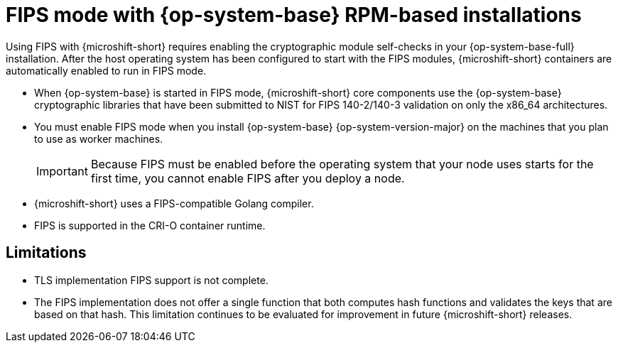 // Module included in the following assemblies:
//
// * microshift_install_get_ready/microshift-fips.adoc

:_mod-docs-content-type: CONCEPT
[id="microshift-fips-rpm-system_{context}"]
= FIPS mode with {op-system-base} RPM-based installations

Using FIPS with {microshift-short} requires enabling the cryptographic module self-checks in your {op-system-base-full} installation. After the host operating system has been configured to start with the FIPS modules, {microshift-short} containers are automatically enabled to run in FIPS mode.

* When {op-system-base} is started in FIPS mode, {microshift-short} core components use the {op-system-base} cryptographic libraries that have been submitted to NIST for FIPS 140-2/140-3 validation on only the x86_64 architectures.

* You must enable FIPS mode when you install {op-system-base} {op-system-version-major} on the machines that you plan to use as worker machines.
+
[IMPORTANT]
====
Because FIPS must be enabled before the operating system that your node uses starts for the first time, you cannot enable FIPS after you deploy a node.
====

* {microshift-short} uses a FIPS-compatible Golang compiler.

* FIPS is supported in the CRI-O container runtime.

[id="microshift-fips-limitations_{context}"]
== Limitations

* TLS implementation FIPS support is not complete.

* The FIPS implementation does not offer a single function that both computes hash functions and validates the keys that are based on that hash. This limitation continues to be evaluated for improvement in future {microshift-short} releases.
